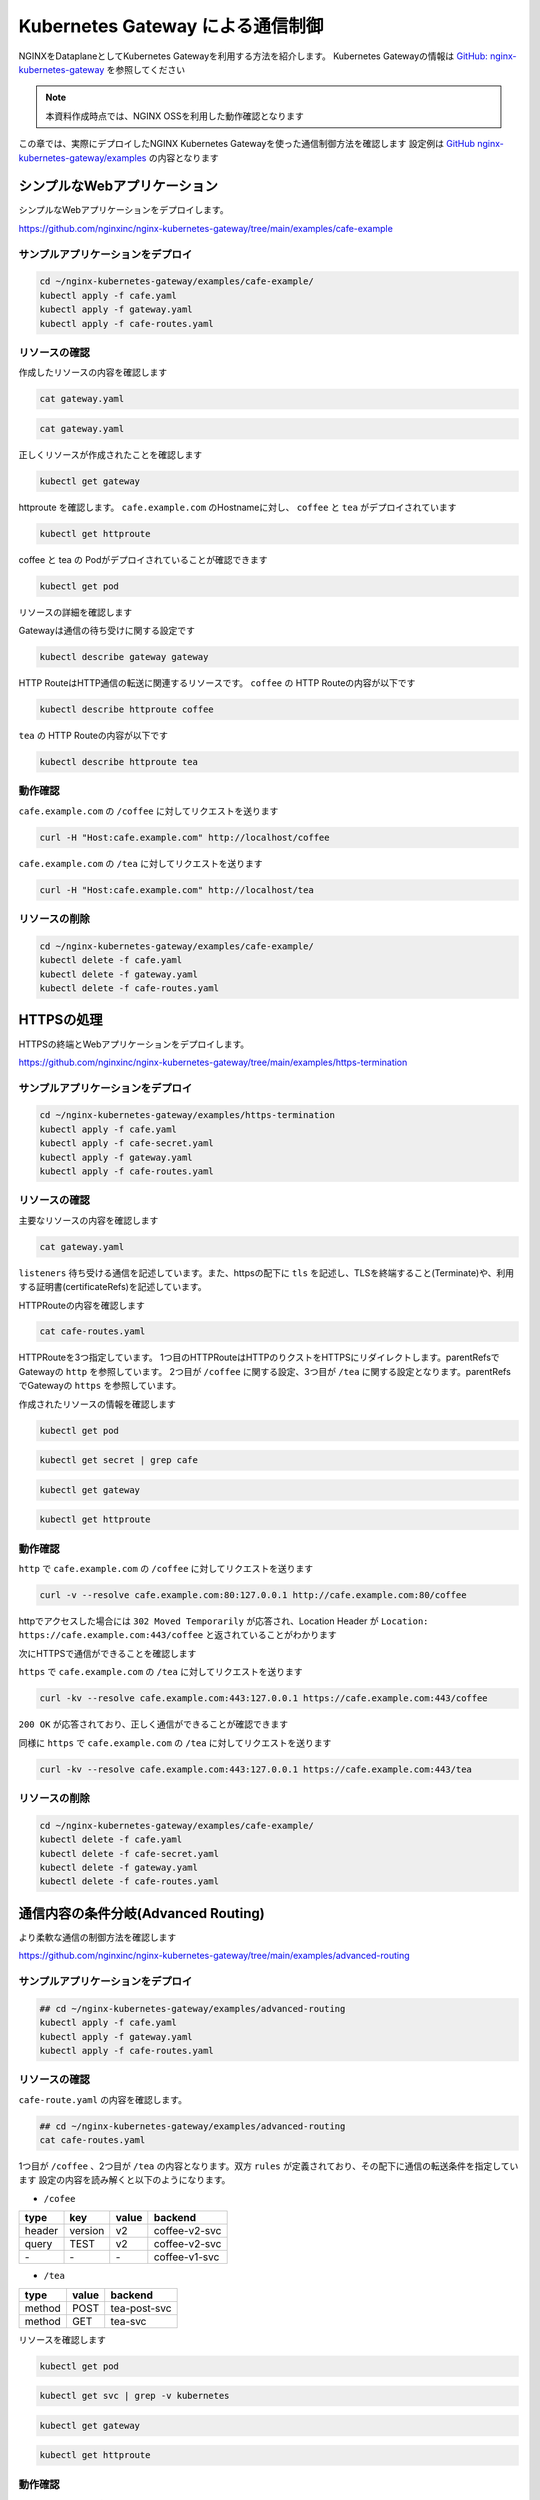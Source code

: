 Kubernetes Gateway による通信制御
####

NGINXをDataplaneとしてKubernetes Gatewayを利用する方法を紹介します。
Kubernetes Gatewayの情報は `GitHub: nginx-kubernetes-gateway <https://github.com/nginxinc/nginx-kubernetes-gateway>`__ を参照してください

.. NOTE::
  本資料作成時点では、NGINX OSSを利用した動作確認となります

この章では、実際にデプロイしたNGINX Kubernetes Gatewayを使った通信制御方法を確認します
設定例は `GitHub nginx-kubernetes-gateway/examples <https://github.com/nginxinc/nginx-kubernetes-gateway/tree/main/examples>`__ の内容となります


シンプルなWebアプリケーション
====

シンプルなWebアプリケーションをデプロイします。

https://github.com/nginxinc/nginx-kubernetes-gateway/tree/main/examples/cafe-example

サンプルアプリケーションをデプロイ
----

.. code-block:: cmdin
 
  cd ~/nginx-kubernetes-gateway/examples/cafe-example/
  kubectl apply -f cafe.yaml
  kubectl apply -f gateway.yaml
  kubectl apply -f cafe-routes.yaml

リソースの確認
----

作成したリソースの内容を確認します

.. code-block:: cmdin
 
  cat gateway.yaml

.. code-block:: bash
  :linenos:
  :caption: 実行結果サンプル

  apiVersion: gateway.networking.k8s.io/v1beta1
  kind: Gateway
  metadata:
    name: gateway
    labels:
      domain: k8s-gateway.nginx.org
  spec:
    gatewayClassName: nginx
    listeners:
    - name: http
      port: 80
      protocol: HTTP

.. code-block:: cmdin
 
  cat gateway.yaml

.. code-block:: bash
  :linenos:
  :caption: 実行結果サンプル

  apiVersion: gateway.networking.k8s.io/v1beta1
  kind: HTTPRoute
  metadata:
    name: coffee
  spec:
    parentRefs:
    - name: gateway
      sectionName: http
    hostnames:
    - "cafe.example.com"
    rules:
    - matches:
      - path:
          type: PathPrefix
          value: /coffee
      backendRefs:
      - name: coffee
        port: 80
  ---
  apiVersion: gateway.networking.k8s.io/v1beta1
  kind: HTTPRoute
  metadata:
    name: tea
  spec:
    parentRefs:
    - name: gateway
      sectionName: http
    hostnames:
    - "cafe.example.com"
    rules:
    - matches:
      - path:
          type: Exact
          value: /tea
      backendRefs:
      - name: tea


正しくリソースが作成されたことを確認します

.. code-block:: cmdin
 
  kubectl get gateway

.. code-block:: bash
  :linenos:
  :caption: 実行結果サンプル

  NAME      CLASS   ADDRESS         PROGRAMMED   AGE
  gateway   nginx   192.168.127.2                54s

httproute を確認します。 ``cafe.example.com`` のHostnameに対し、 ``coffee`` と ``tea`` がデプロイされています

.. code-block:: cmdin
 
  kubectl get httproute

.. code-block:: bash
  :linenos:
  :caption: 実行結果サンプル

  NAME     HOSTNAMES              AGE
  coffee   ["cafe.example.com"]   57s
  tea      ["cafe.example.com"]   57s

coffee と tea の Podがデプロイされていることが確認できます

.. code-block:: cmdin
 
  kubectl get pod

.. code-block:: bash
  :linenos:
  :caption: 実行結果サンプル

  NAME                      READY   STATUS    RESTARTS        AGE
  coffee-7c86d7d67c-dxw9s   1/1     Running   1 (152m ago)    11h
  tea-5c457db9-wrtn6        1/1     Running   1 (3h34m ago)   11h


リソースの詳細を確認します

Gatewayは通信の待ち受けに関する設定です

.. code-block:: cmdin
 
  kubectl describe gateway gateway

.. code-block:: bash
  :linenos:
  :caption: 実行結果サンプル

  Name:         gateway
  Namespace:    default
  Labels:       domain=k8s-gateway.nginx.org
  Annotations:  <none>
  API Version:  gateway.networking.k8s.io/v1beta1
  Kind:         Gateway
  Metadata:
    Creation Timestamp:  2023-05-25T01:18:02Z
    Generation:          1
    Managed Fields:
      API Version:  gateway.networking.k8s.io/v1beta1
      Fields Type:  FieldsV1
      fieldsV1:
        f:metadata:
          f:annotations:
            .:
            f:kubectl.kubernetes.io/last-applied-configuration:
          f:labels:
            .:
            f:domain:
        f:spec:
          .:
          f:gatewayClassName:
          f:listeners:
            .:
            k:{"name":"http"}:
              .:
              f:allowedRoutes:
                .:
                f:namespaces:
                  .:
                  f:from:
              f:name:
              f:port:
              f:protocol:
      Manager:      kubectl-client-side-apply
      Operation:    Update
      Time:         2023-05-25T01:18:02Z
      API Version:  gateway.networking.k8s.io/v1beta1
      Fields Type:  FieldsV1
      fieldsV1:
        f:status:
          f:addresses:
          f:conditions:
            k:{"type":"Accepted"}:
              f:lastTransitionTime:
              f:message:
              f:observedGeneration:
              f:reason:
              f:status:
          f:listeners:
            .:
            k:{"name":"http"}:
              .:
              f:attachedRoutes:
              f:conditions:
                .:
                k:{"type":"Accepted"}:
                  .:
                  f:lastTransitionTime:
                  f:message:
                  f:observedGeneration:
                  f:reason:
                  f:status:
                  f:type:
                k:{"type":"Conflicted"}:
                  .:
                  f:lastTransitionTime:
                  f:message:
                  f:observedGeneration:
                  f:reason:
                  f:status:
                  f:type:
                k:{"type":"ResolvedRefs"}:
                  .:
                  f:lastTransitionTime:
                  f:message:
                  f:observedGeneration:
                  f:reason:
                  f:status:
                  f:type:
              f:name:
              f:supportedKinds:
      Manager:         gateway
      Operation:       Update
      Subresource:     status
      Time:            2023-05-25T01:18:03Z
    Resource Version:  204507
    UID:               b680933d-a7a2-4780-a89e-c5e751abb971
  Spec:
    Gateway Class Name:  nginx
    Listeners:
      Allowed Routes:
        Namespaces:
          From:  Same
      Name:      http
      Port:      80
      Protocol:  HTTP
  Status:
    Addresses:
      Type:   IPAddress
      Value:  192.168.127.2
    Conditions:
      Last Transition Time:  2023-05-25T01:18:08Z
      Message:               Gateway is accepted
      Observed Generation:   1
      Reason:                Accepted
      Status:                True
      Type:                  Accepted
    Listeners:
      Attached Routes:  2
      Conditions:
        Last Transition Time:  2023-05-25T01:18:08Z
        Message:               Listener is accepted
        Observed Generation:   1
        Reason:                Accepted
        Status:                True
        Type:                  Accepted
        Last Transition Time:  2023-05-25T01:18:08Z
        Message:               All references are resolved
        Observed Generation:   1
        Reason:                ResolvedRefs
        Status:                True
        Type:                  ResolvedRefs
        Last Transition Time:  2023-05-25T01:18:08Z
        Message:               No conflicts
        Observed Generation:   1
        Reason:                NoConflicts
        Status:                False
        Type:                  Conflicted
      Name:                    http
      Supported Kinds:
        Group:  gateway.networking.k8s.io
        Kind:   HTTPRoute
  Events:       <none>

HTTP RouteはHTTP通信の転送に関連するリソースです。
``coffee`` の HTTP Routeの内容が以下です

.. code-block:: cmdin
 
  kubectl describe httproute coffee

.. code-block:: bash
  :linenos:
  :caption: 実行結果サンプル

  Name:         coffee
  Namespace:    default
  Labels:       <none>
  Annotations:  <none>
  API Version:  gateway.networking.k8s.io/v1beta1
  Kind:         HTTPRoute
  Metadata:
    Creation Timestamp:  2023-05-25T01:18:06Z
    Generation:          1
    Managed Fields:
      API Version:  gateway.networking.k8s.io/v1beta1
      Fields Type:  FieldsV1
      fieldsV1:
        f:metadata:
          f:annotations:
            .:
            f:kubectl.kubernetes.io/last-applied-configuration:
        f:spec:
          .:
          f:hostnames:
          f:parentRefs:
          f:rules:
      Manager:      kubectl-client-side-apply
      Operation:    Update
      Time:         2023-05-25T01:18:06Z
      API Version:  gateway.networking.k8s.io/v1beta1
      Fields Type:  FieldsV1
      fieldsV1:
        f:status:
          .:
          f:parents:
      Manager:         gateway
      Operation:       Update
      Subresource:     status
      Time:            2023-05-25T01:18:07Z
    Resource Version:  204508
    UID:               126217a6-b7d4-4dc4-bceb-b969bdb94194
  Spec:
    Hostnames:
      cafe.example.com
    Parent Refs:
      Group:         gateway.networking.k8s.io
      Kind:          Gateway
      Name:          gateway
      Section Name:  http
    Rules:
      Backend Refs:
        Group:
        Kind:    Service
        Name:    coffee
        Port:    80
        Weight:  1
      Matches:
        Path:
          Type:   PathPrefix
          Value:  /coffee
  Status:
    Parents:
      Conditions:
        Last Transition Time:  2023-05-25T01:18:08Z
        Message:               The route is accepted
        Observed Generation:   1
        Reason:                Accepted
        Status:                True
        Type:                  Accepted
        Last Transition Time:  2023-05-25T01:18:08Z
        Message:               All references are resolved
        Observed Generation:   1
        Reason:                ResolvedRefs
        Status:                True
        Type:                  ResolvedRefs
      Controller Name:         k8s-gateway.nginx.org/nginx-gateway-controller
      Parent Ref:
        Group:         gateway.networking.k8s.io
        Kind:          Gateway
        Name:          gateway
        Namespace:     default
        Section Name:  http
  Events:              <none>

``tea`` の HTTP Routeの内容が以下です

.. code-block:: cmdin
 
  kubectl describe httproute tea

.. code-block:: bash
  :linenos:
  :caption: 実行結果サンプル

  Name:         tea
  Namespace:    default
  Labels:       <none>
  Annotations:  <none>
  API Version:  gateway.networking.k8s.io/v1beta1
  Kind:         HTTPRoute
  Metadata:
    Creation Timestamp:  2023-05-25T01:18:06Z
    Generation:          1
    Managed Fields:
      API Version:  gateway.networking.k8s.io/v1beta1
      Fields Type:  FieldsV1
      fieldsV1:
        f:metadata:
          f:annotations:
            .:
            f:kubectl.kubernetes.io/last-applied-configuration:
        f:spec:
          .:
          f:hostnames:
          f:parentRefs:
          f:rules:
      Manager:      kubectl-client-side-apply
      Operation:    Update
      Time:         2023-05-25T01:18:06Z
      API Version:  gateway.networking.k8s.io/v1beta1
      Fields Type:  FieldsV1
      fieldsV1:
        f:status:
          .:
          f:parents:
      Manager:         gateway
      Operation:       Update
      Subresource:     status
      Time:            2023-05-25T01:18:08Z
    Resource Version:  204509
    UID:               901df757-fc2a-4d2d-9e9f-c36253cbdd19
  Spec:
    Hostnames:
      cafe.example.com
    Parent Refs:
      Group:         gateway.networking.k8s.io
      Kind:          Gateway
      Name:          gateway
      Section Name:  http
    Rules:
      Backend Refs:
        Group:
        Kind:    Service
        Name:    tea
        Port:    80
        Weight:  1
      Matches:
        Path:
          Type:   Exact
          Value:  /tea
  Status:
    Parents:
      Conditions:
        Last Transition Time:  2023-05-25T01:18:08Z
        Message:               The route is accepted
        Observed Generation:   1
        Reason:                Accepted
        Status:                True
        Type:                  Accepted
        Last Transition Time:  2023-05-25T01:18:08Z
        Message:               All references are resolved
        Observed Generation:   1
        Reason:                ResolvedRefs
        Status:                True
        Type:                  ResolvedRefs
      Controller Name:         k8s-gateway.nginx.org/nginx-gateway-controller
      Parent Ref:
        Group:         gateway.networking.k8s.io
        Kind:          Gateway
        Name:          gateway
        Namespace:     default
        Section Name:  http
  Events:              <none>

動作確認
----

``cafe.example.com`` の ``/coffee`` に対してリクエストを送ります

.. code-block:: cmdin
 
  curl -H "Host:cafe.example.com" http://localhost/coffee

.. code-block:: bash
  :linenos:
  :caption: 実行結果サンプル

  Server address: 192.168.127.60:8080
  Server name: coffee-7c86d7d67c-dxw9s
  Date: 25/May/2023:01:21:02 +0000
  URI: /coffee
  Request ID: 9fb7dcfd60d04a9dbb510ab7bda6583a

``cafe.example.com`` の ``/tea`` に対してリクエストを送ります

.. code-block:: cmdin
 
  curl -H "Host:cafe.example.com" http://localhost/tea

.. code-block:: bash
  :linenos:
  :caption: 実行結果サンプル

  Server address: 192.168.127.62:8080
  Server name: tea-5c457db9-wrtn6
  Date: 25/May/2023:01:21:16 +0000
  URI: /tea
  Request ID: d2caeeaa2fe6722b3df9b8cbf145b382


リソースの削除
----

.. code-block:: cmdin
 
  cd ~/nginx-kubernetes-gateway/examples/cafe-example/
  kubectl delete -f cafe.yaml
  kubectl delete -f gateway.yaml
  kubectl delete -f cafe-routes.yaml

HTTPSの処理
====

HTTPSの終端とWebアプリケーションをデプロイします。

https://github.com/nginxinc/nginx-kubernetes-gateway/tree/main/examples/https-termination

サンプルアプリケーションをデプロイ
----

.. code-block:: cmdin

  cd ~/nginx-kubernetes-gateway/examples/https-termination
  kubectl apply -f cafe.yaml
  kubectl apply -f cafe-secret.yaml
  kubectl apply -f gateway.yaml
  kubectl apply -f cafe-routes.yaml

リソースの確認
----

主要なリソースの内容を確認します


.. code-block:: cmdin
 
  cat gateway.yaml

.. code-block:: bash
  :linenos:
  :caption: 実行結果サンプル

  apiVersion: gateway.networking.k8s.io/v1beta1
  kind: Gateway
  metadata:
    name: gateway
    labels:
      domain: k8s-gateway.nginx.org
  spec:
    gatewayClassName: nginx
    listeners:
    - name: http
      port: 80
      protocol: HTTP
    - name: https
      port: 443
      protocol: HTTPS
      tls:
        mode: Terminate
        certificateRefs:
        - kind: Secret
          name: cafe-secret
          namespace: default

``listeners`` 待ち受ける通信を記述しています。また、httpsの配下に ``tls`` を記述し、TLSを終端すること(Terminate)や、利用する証明書(certificateRefs)を記述しています。

HTTPRouteの内容を確認します

.. code-block:: cmdin
 
  cat cafe-routes.yaml

.. code-block:: bash
  :linenos:
  :caption: 実行結果サンプル

  apiVersion: gateway.networking.k8s.io/v1beta1
  kind: HTTPRoute
  metadata:
    name: cafe-tls-redirect
  spec:
    parentRefs:
    - name: gateway
      sectionName: http
    hostnames:
    - "cafe.example.com"
    rules:
    - filters:
      - type: RequestRedirect
        requestRedirect:
          scheme: https
          port: 443
  ---
  apiVersion: gateway.networking.k8s.io/v1beta1
  kind: HTTPRoute
  metadata:
    name: coffee
  spec:
    parentRefs:
    - name: gateway
      sectionName: https
    hostnames:
    - "cafe.example.com"
    rules:
    - matches:
      - path:
          type: PathPrefix
          value: /coffee
      backendRefs:
      - name: coffee
        port: 80
  ---
  apiVersion: gateway.networking.k8s.io/v1beta1
  kind: HTTPRoute
  metadata:
    name: tea
  spec:
    parentRefs:
    - name: gateway
      sectionName: https
    hostnames:
    - "cafe.example.com"
    rules:
    - matches:
      - path:
          type: PathPrefix
          value: /tea
      backendRefs:
      - name: tea
        port: 80

HTTPRouteを3つ指定しています。
1つ目のHTTPRouteはHTTPのりクストをHTTPSにリダイレクトします。parentRefsでGatewayの ``http`` を参照しています。
2つ目が ``/coffee`` に関する設定、3つ目が ``/tea`` に関する設定となります。parentRefsでGatewayの ``https`` を参照しています。

作成されたリソースの情報を確認します


.. code-block:: cmdin
 
  kubectl get pod

.. code-block:: bash
  :linenos:
  :caption: 実行結果サンプル

  NAME                      READY   STATUS    RESTARTS   AGE
  coffee-7c86d7d67c-x8rc6   1/1     Running   0          62s
  tea-5c457db9-gbxlp        1/1     Running   0          62s

.. code-block:: cmdin
 
  kubectl get secret | grep cafe

.. code-block:: bash
  :linenos:
  :caption: 実行結果サンプル

  cafe-secret           kubernetes.io/tls                     2      75s


.. code-block:: cmdin
 
  kubectl get gateway

.. code-block:: bash
  :linenos:
  :caption: 実行結果サンプル

  NAME      CLASS   ADDRESS         PROGRAMMED   AGE
  gateway   nginx   192.168.127.2                95s

.. code-block:: cmdin
 
  kubectl get httproute

.. code-block:: bash
  :linenos:
  :caption: 実行結果サンプル

  NAME                HOSTNAMES              AGE
  cafe-tls-redirect   ["cafe.example.com"]   99s
  coffee              ["cafe.example.com"]   99s
  tea                 ["cafe.example.com"]   99s


動作確認
----

``http`` で ``cafe.example.com`` の ``/coffee`` に対してリクエストを送ります

.. code-block:: cmdin
 
  curl -v --resolve cafe.example.com:80:127.0.0.1 http://cafe.example.com:80/coffee

.. code-block:: bash
  :linenos:
  :caption: 実行結果サンプル
  :emphasize-lines: 10,16,19

  *   Trying 127.0.0.1:80...
  * TCP_NODELAY set
  * Connected to localhost (127.0.0.1) port 80 (#0)
  > GET /coffee HTTP/1.1
  > Host:cafe.example.com
  > User-Agent: curl/7.68.0
  > Accept: */*
  >
  * Mark bundle as not supporting multiuse
  < HTTP/1.1 302 Moved Temporarily
  < Server: nginx/1.23.4
  < Date: Thu, 25 May 2023 04:08:09 GMT
  < Content-Type: text/html
  < Content-Length: 145
  < Connection: keep-alive
  < Location: https://cafe.example.com:443/coffee
  <
  <html>
  <head><title>302 Found</title></head>
  <body>
  <center><h1>302 Found</h1></center>
  <hr><center>nginx/1.23.4</center>
  </body>
  </html>
  * Connection #0 to host localhost left intact

httpでアクセスした場合には ``302 Moved Temporarily`` が応答され、Location Header が ``Location: https://cafe.example.com:443/coffee`` と返されていることがわかります

次にHTTPSで通信ができることを確認します

``https`` で ``cafe.example.com`` の ``/tea`` に対してリクエストを送ります

.. code-block:: cmdin
 
  curl -kv --resolve cafe.example.com:443:127.0.0.1 https://cafe.example.com:443/coffee

.. code-block:: bash
  :linenos:
  :caption: 実行結果サンプル
  :emphasize-lines: 21-26,36

  * Added cafe.example.com:443:127.0.0.1 to DNS cache
  * Hostname cafe.example.com was found in DNS cache
  *   Trying 127.0.0.1:443...
  * TCP_NODELAY set
  * Connected to cafe.example.com (127.0.0.1) port 443 (#0)
  * ALPN, offering h2
  * ALPN, offering http/1.1
  * successfully set certificate verify locations:
  *   CAfile: /etc/ssl/certs/ca-certificates.crt
    CApath: /etc/ssl/certs
  * TLSv1.3 (OUT), TLS handshake, Client hello (1):
  * TLSv1.3 (IN), TLS handshake, Server hello (2):
  * TLSv1.3 (IN), TLS handshake, Encrypted Extensions (8):
  * TLSv1.3 (IN), TLS handshake, Certificate (11):
  * TLSv1.3 (IN), TLS handshake, CERT verify (15):
  * TLSv1.3 (IN), TLS handshake, Finished (20):
  * TLSv1.3 (OUT), TLS change cipher, Change cipher spec (1):
  * TLSv1.3 (OUT), TLS handshake, Finished (20):
  * SSL connection using TLSv1.3 / TLS_AES_256_GCM_SHA384
  * ALPN, server accepted to use http/1.1
  * Server certificate:
  *  subject: CN=cafe.example.com
  *  start date: Jul 14 21:52:39 2022 GMT
  *  expire date: Jul 14 21:52:39 2023 GMT
  *  issuer: CN=cafe.example.com
  *  SSL certificate verify result: self signed certificate (18), continuing anyway.
  > GET /coffee HTTP/1.1
  > Host: cafe.example.com
  > User-Agent: curl/7.68.0
  > Accept: */*
  >
  * TLSv1.3 (IN), TLS handshake, Newsession Ticket (4):
  * TLSv1.3 (IN), TLS handshake, Newsession Ticket (4):
  * old SSL session ID is stale, removing
  * Mark bundle as not supporting multiuse
  < HTTP/1.1 200 OK
  < Server: nginx/1.23.4
  < Date: Thu, 25 May 2023 04:21:02 GMT
  < Content-Type: text/plain
  < Content-Length: 163
  < Connection: keep-alive
  < Expires: Thu, 25 May 2023 04:21:01 GMT
  < Cache-Control: no-cache
  <
  Server address: 192.168.127.9:8080
  Server name: coffee-7c86d7d67c-x8rc6
  Date: 25/May/2023:04:21:02 +0000
  URI: /coffee
  Request ID: f82492f218b7b865c2a9745e859cf394
  * Connection #0 to host cafe.example.com left intact

``200 OK`` が応答されており、正しく通信ができることが確認できます

同様に ``https`` で ``cafe.example.com`` の ``/tea`` に対してリクエストを送ります

.. code-block:: cmdin
 
  curl -kv --resolve cafe.example.com:443:127.0.0.1 https://cafe.example.com:443/tea

.. code-block:: bash
  :linenos:
  :caption: 実行結果サンプル
  :emphasize-lines: 21-26,36

  * Added cafe.example.com:443:127.0.0.1 to DNS cache
  * Hostname cafe.example.com was found in DNS cache
  *   Trying 127.0.0.1:443...
  * TCP_NODELAY set
  * Connected to cafe.example.com (127.0.0.1) port 443 (#0)
  * ALPN, offering h2
  * ALPN, offering http/1.1
  * successfully set certificate verify locations:
  *   CAfile: /etc/ssl/certs/ca-certificates.crt
    CApath: /etc/ssl/certs
  * TLSv1.3 (OUT), TLS handshake, Client hello (1):
  * TLSv1.3 (IN), TLS handshake, Server hello (2):
  * TLSv1.3 (IN), TLS handshake, Encrypted Extensions (8):
  * TLSv1.3 (IN), TLS handshake, Certificate (11):
  * TLSv1.3 (IN), TLS handshake, CERT verify (15):
  * TLSv1.3 (IN), TLS handshake, Finished (20):
  * TLSv1.3 (OUT), TLS change cipher, Change cipher spec (1):
  * TLSv1.3 (OUT), TLS handshake, Finished (20):
  * SSL connection using TLSv1.3 / TLS_AES_256_GCM_SHA384
  * ALPN, server accepted to use http/1.1
  * Server certificate:
  *  subject: CN=cafe.example.com
  *  start date: Jul 14 21:52:39 2022 GMT
  *  expire date: Jul 14 21:52:39 2023 GMT
  *  issuer: CN=cafe.example.com
  *  SSL certificate verify result: self signed certificate (18), continuing anyway.
  > GET /tea HTTP/1.1
  > Host: cafe.example.com
  > User-Agent: curl/7.68.0
  > Accept: */*
  >
  * TLSv1.3 (IN), TLS handshake, Newsession Ticket (4):
  * TLSv1.3 (IN), TLS handshake, Newsession Ticket (4):
  * old SSL session ID is stale, removing
  * Mark bundle as not supporting multiuse
  < HTTP/1.1 200 OK
  < Server: nginx/1.23.4
  < Date: Thu, 25 May 2023 04:22:10 GMT
  < Content-Type: text/plain
  < Content-Length: 155
  < Connection: keep-alive
  < Expires: Thu, 25 May 2023 04:22:09 GMT
  < Cache-Control: no-cache
  <
  Server address: 192.168.127.6:8080
  Server name: tea-5c457db9-gbxlp
  Date: 25/May/2023:04:22:10 +0000
  URI: /tea
  Request ID: dd548205c65fbbab524ccb3d0cce1ba8
  * Connection #0 to host cafe.example.com left intact


リソースの削除
----

.. code-block:: cmdin
 
  cd ~/nginx-kubernetes-gateway/examples/cafe-example/
  kubectl delete -f cafe.yaml
  kubectl delete -f cafe-secret.yaml
  kubectl delete -f gateway.yaml
  kubectl delete -f cafe-routes.yaml


通信内容の条件分岐(Advanced Routing)
====

より柔軟な通信の制御方法を確認します

https://github.com/nginxinc/nginx-kubernetes-gateway/tree/main/examples/advanced-routing

サンプルアプリケーションをデプロイ
----

.. code-block:: cmdin

  ## cd ~/nginx-kubernetes-gateway/examples/advanced-routing
  kubectl apply -f cafe.yaml
  kubectl apply -f gateway.yaml
  kubectl apply -f cafe-routes.yaml

リソースの確認
----

``cafe-route.yaml`` の内容を確認します。

.. code-block:: cmdin

  ## cd ~/nginx-kubernetes-gateway/examples/advanced-routing
  cat cafe-routes.yaml

.. code-block:: bash
  :linenos:
  :caption: 実行結果サンプル
  :emphasize-lines: 10-33,44-60

  apiVersion: gateway.networking.k8s.io/v1beta1
  kind: HTTPRoute
  metadata:
    name: coffee
  spec:
    parentRefs:
    - name: gateway
    hostnames:
    - "cafe.example.com"
    rules:
    - matches:
      - path:
          type: PathPrefix
          value: /coffee
      backendRefs:
      - name: coffee-v1-svc
        port: 80
    - matches:
      - path:
          type: PathPrefix
          value: /coffee
        headers:
        - name: version
          value: v2
      - path:
          type: PathPrefix
          value: /coffee
        queryParams:
        - name: TEST
          value: v2
      backendRefs:
      - name: coffee-v2-svc
        port: 80
  ---
  apiVersion: gateway.networking.k8s.io/v1beta1
  kind: HTTPRoute
  metadata:
    name: tea
  spec:
    parentRefs:
    - name: gateway
    hostnames:
    - "cafe.example.com"
    rules:
    - matches:
      - path:
          type: PathPrefix
          value: /tea
        method: POST
      backendRefs:
      - name: tea-post-svc
        port: 80
    - matches:
      - path:
          type: PathPrefix
          value: /tea
        method: GET
      backendRefs:
      - name: tea-svc
        port: 80

1つ目が ``/coffee`` 、2つ目が ``/tea`` の内容となります。双方 ``rules`` が定義されており、その配下に通信の転送条件を指定しています
設定の内容を読み解くと以下のようになります。

- ``/cofee``

+------+-------+-----+-------------+
|type  |key    |value|backend      |
+======+=======+=====+=============+
|header|version|v2   |coffee-v2-svc|
+------+-------+-----+-------------+
|query |TEST   |v2   |coffee-v2-svc|
+------+-------+-----+-------------+
|\-    |\-     |\-   |coffee-v1-svc|
+------+-------+-----+-------------+

- ``/tea``

+------+------+--------------+
|type  | value| backend      |
+======+======+==============+
|method| POST | tea-post-svc |
+------+------+--------------+
|method| GET  | tea-svc      | 
+------+------+--------------+

リソースを確認します

.. code-block:: cmdin
 
  kubectl get pod

.. code-block:: bash
  :linenos:
  :caption: 実行結果サンプル

  NAME                         READY   STATUS    RESTARTS   AGE
  coffee-v1-6b78998db9-25vv6   1/1     Running   0          24s
  coffee-v2-748cbbb49f-v4s47   1/1     Running   0          24s
  tea-5c457db9-fwxwm           1/1     Running   0          24s
  tea-post-7db8cd8bf-wz4sw     1/1     Running   0          24s

.. code-block:: cmdin

  kubectl get svc | grep -v kubernetes

.. code-block:: bash
  :linenos:
  :caption: 実行結果サンプル

  NAME            TYPE        CLUSTER-IP      EXTERNAL-IP   PORT(S)   AGE
  coffee-v1-svc   ClusterIP   10.98.220.232   <none>        80/TCP    34s
  coffee-v2-svc   ClusterIP   10.98.18.61     <none>        80/TCP    33s
  tea-post-svc    ClusterIP   10.101.63.1     <none>        80/TCP    33s
  tea-svc         ClusterIP   10.105.150.72   <none>        80/TCP    33s


.. code-block:: cmdin
 
  kubectl get gateway

.. code-block:: bash
  :linenos:
  :caption: 実行結果サンプル

  NAME      CLASS   ADDRESS         PROGRAMMED   AGE
  gateway   nginx   192.168.127.2                23s

.. code-block:: cmdin
 
  kubectl get httproute

.. code-block:: bash
  :linenos:
  :caption: 実行結果サンプル

  NAME     HOSTNAMES              AGE
  coffee   ["cafe.example.com"]   22s
  tea      ["cafe.example.com"]   22s



動作確認
----

先程の表に示した内容と同じ結果となることを確認します。

``/coffee`` 宛のリクエストでHTTPヘッダーに値を指定します

.. code-block:: cmdin
 
  curl -H "Host:cafe.example.com" http://localhost/coffee -H "version:v2"

.. code-block:: bash
  :linenos:
  :caption: 実行結果サンプル
  :emphasize-lines: 2

  Server address: 192.168.127.7:8080
  Server name: coffee-v2-748cbbb49f-v4s47
  Date: 25/May/2023:07:51:49 +0000
  URI: /coffee
  Request ID: 49189037592857bbdb7d814c80a7bce2

``/coffee`` 宛のリクエストでQuery Parameterを指定します

.. code-block:: cmdin
 
  curl -H "Host:cafe.example.com" http://localhost/coffee?TEST=v2

.. code-block:: bash
  :linenos:
  :caption: 実行結果サンプル
  :emphasize-lines: 2

  erver address: 192.168.127.7:8080
  Server name: coffee-v2-748cbbb49f-v4s47
  Date: 25/May/2023:07:52:04 +0000
  URI: /coffee?TEST=v2
  Request ID: 88ef837322389f2ef34fd70b8be890d9

``/coffee`` 宛のリクエストで何も指定を行いません

.. code-block:: cmdin
 
  curl -H "Host:cafe.example.com" http://localhost/coffee

.. code-block:: bash
  :linenos:
  :caption: 実行結果サンプル
  :emphasize-lines: 2

  Server address: 192.168.127.10:8080
  Server name: coffee-v1-6b78998db9-25vv6
  Date: 25/May/2023:07:52:16 +0000
  URI: /coffee
  Request ID: e3c5a1e8a74193c71906583d4dcbb4b6

``/tea`` 宛のリクエストでPOST Methodを指定します

.. code-block:: cmdin
 
  curl -H "Host:cafe.example.com" http://localhost/tea -X POST

.. code-block:: bash
  :linenos:
  :caption: 実行結果サンプル
  :emphasize-lines: 2

  Server address: 192.168.127.8:8080
  Server name: tea-post-7db8cd8bf-wz4sw
  Date: 25/May/2023:07:52:32 +0000
  URI: /tea
  Request ID: 1a6f6f4d8c205e70001769f8450a784c

``/tea`` 宛のリクエストでGET Methodを指定します

.. code-block:: cmdin
 
  curl -H "Host:cafe.example.com" http://localhost/tea -X GET

.. code-block:: bash
  :linenos:
  :caption: 実行結果サンプル
  :emphasize-lines: 2

  Server address: 192.168.127.14:8080
  Server name: tea-5c457db9-fwxwm
  Date: 25/May/2023:07:52:42 +0000
  URI: /tea
  Request ID: 68272b109b4e7f0aaf82d2b0f8541b35
  

``/tea`` 宛のリクエストでPUT Methodを指定します。こちらのMethodは条件に含まれていないためエラーとなります。

.. code-block:: cmdin
 
  curl -H "Host:cafe.example.com" http://localhost/tea -X PUT

.. code-block:: bash
  :linenos:
  :caption: 実行結果サンプル

  <html>
  <head><title>404 Not Found</title></head>
  <body>
  <center><h1>404 Not Found</h1></center>
  <hr><center>nginx/1.23.4</center>
  </body>
  </html>


リソースの削除
----

.. code-block:: cmdin
 
  ## cd ~/nginx-kubernetes-gateway/examples/advanced-routing
  kubectl delete -f cafe.yaml
  kubectl delete -f gateway.yaml
  kubectl delete -f cafe-routes.yaml


割合を指定した分散 (Traffic Split)
====

トラフィック分割を確認します

https://github.com/nginxinc/nginx-kubernetes-gateway/tree/main/examples/traffic-splitting

サンプルアプリケーションをデプロイ
----

.. code-block:: cmdin
 
  cd ~/nginx-kubernetes-gateway/examples/traffic-splitting
  kubectl apply -f cafe.yaml
  kubectl apply -f gateway.yaml
  kubectl apply -f cafe-route.yaml

リソースの確認
----

作成したリソースの内容を確認します

.. code-block:: cmdin
 
  cat cafe-route.yaml

.. code-block:: bash
  :linenos:
  :caption: 実行結果サンプル
  :emphasize-lines: 16-22

  apiVersion: gateway.networking.k8s.io/v1beta1
  kind: HTTPRoute
  metadata:
    name: cafe-route
  spec:
    parentRefs:
    - name: gateway
      sectionName: http
    hostnames:
    - "cafe.example.com"
    rules:
    - matches:
      - path:
          type: PathPrefix
          value: /coffee
      backendRefs:
      - name: coffee-v1
        port: 80
        weight: 80
      - name: coffee-v2
        port: 80
        weight: 20

``backendRefs`` で通信の転送先サービスを指定する箇所で、 ``weight`` を指定しています。
``coffee-v1`` が ``weight 80`` 、 ``coffee-v2`` が ``weight 20`` となります


正しくリソースが作成されたことを確認します

.. code-block:: cmdin
 
   kubectl get gateway

.. code-block:: bash
  :linenos:
  :caption: 実行結果サンプル

  NAME      CLASS   ADDRESS         PROGRAMMED   AGE
  gateway   nginx   192.168.127.2                12s


.. code-block:: cmdin
 
  kubectl get httproute

.. code-block:: bash
  :linenos:
  :caption: 実行結果サンプル

  NAME         HOSTNAMES              AGE
  cafe-route   ["cafe.example.com"]   4s

.. code-block:: cmdin
 
  kubectl get pod

.. code-block:: bash
  :linenos:
  :caption: 実行結果サンプル

  NAME                         READY   STATUS    RESTARTS   AGE
  coffee-v1-6b78998db9-vtpvz   1/1     Running   0          56s
  coffee-v2-748cbbb49f-ndvp8   1/1     Running   0          56s

.. code-block:: cmdin
 
  kubectl get svc | grep -v kubernetes

.. code-block:: bash
  :linenos:
  :caption: 実行結果サンプル

  NAME         TYPE        CLUSTER-IP      EXTERNAL-IP   PORT(S)   AGE
  coffee-v1    ClusterIP   10.111.57.103   <none>        80/TCP    66s
  coffee-v2    ClusterIP   10.97.133.169   <none>        80/TCP    66s


動作確認
----

Curlコマンドで複数回リクエストを送ると、 ``coffee-v1`` 、 ``coffee-v2`` のそれぞれに転送されていることが確認できます

.. code-block:: cmdin
 
  curl -s -H "Host: cafe.example.com" http://localhost/coffee

.. code-block:: bash
  :linenos:
  :caption: 実行結果サンプル
  :emphasize-lines: 2

  Server address: 192.168.127.11:8080
  Server name: coffee-v2-748cbbb49f-ndvp8
  Date: 25/May/2023:08:19:17 +0000
  URI: /coffee
  Request ID: cc8c76a2a5e04c6dc43b99f7a740f8ae


.. code-block:: cmdin
 
  curl -s -H "Host: cafe.example.com" http://localhost/coffee

.. code-block:: bash
  :linenos:
  :caption: 実行結果サンプル
  :emphasize-lines: 2

  Server address: 192.168.127.13:8080
  Server name: coffee-v1-6b78998db9-vtpvz
  Date: 25/May/2023:08:19:20 +0000
  URI: /coffee
  Request ID: bb7154122f4fe64cccb002c113cdb364

以下コマンドを参考に複数回Curlを実行し、その結果をファイルに記録します。記録の内容より ``coffee-v1`` に ``coffee-v2`` 転送した数を確認できます。 分散する割合は少しばらつきが発生しますが、参考として分散した数の結果を確認してください。

.. code-block:: cmdin
 
  ## cd ~/nginx-kubernetes-gateway/examples/traffic-splitting
  > split.txt ;\
  for i in {1..20}; \
  do curl -s -H "Host: cafe.example.com" http://localhost/coffee | grep "Server name" >> split.txt ; \
  done ; \
  echo -n "v1:" ; grep v1 split.txt  | wc -l ; echo -n "v2:"  ; grep v2 split.txt  | wc -l

.. code-block:: bash
  :linenos:
  :caption: 実行結果サンプル

  v1:16
  v2:4

実行タイミングによって結果は頻繁に変わりますが、大まかに 8:2 の割合で通信が転送できることがわかります。

割合の変更
----

割合を ``8:2`` から、 ``5:5(同じ割合)`` に変更します。

これから適用するHTTPRouteと現在設定している内容を比較します。

.. code-block:: cmdin
 
   diff -u cafe-route.yaml cafe-route-equal-weight.yaml
   
.. code-block:: bash
  :linenos:
  :caption: 実行結果サンプル
  :emphasize-lines: 7-8

   --- cafe-route.yaml     2023-05-25 08:58:27.326066185 +0900
   +++ cafe-route-equal-weight.yaml        2023-05-25 08:58:27.326066185 +0900
   @@ -19,4 +19,4 @@
          weight: 80
        - name: coffee-v2
          port: 80
   -      weight: 20
   +      weight: 80

差分から、 ``coffee-v2`` を ``weight 80`` とすることで、 ``1:1`` の割合となるようにしています。

設定を反映します。

.. code-block:: cmdin
 
  kubectl apply -f cafe-route-equal-weight.yaml


動作確認
----

Curlコマンドの結果に変化はありません。



.. code-block:: cmdin
 
  curl -s -H "Host: cafe.example.com" http://localhost/coffee

以下コマンドを実行し、転送される割合を確認します。

.. code-block:: cmdin
 
  ## cd ~/nginx-kubernetes-gateway/examples/traffic-splitting
  > split-equal.txt ;\
  for i in {1..20}; \
  do curl -s -H "Host: cafe.example.com" http://localhost/coffee | grep "Server name" >> split-equal.txt ; \
  done ; \
  echo -n "v1:" ; grep v1 split-equal.txt  | wc -l ; echo -n "v2:"  ; grep v2 split-equal.txt  | wc -l

.. code-block:: bash
  :linenos:
  :caption: 実行結果サンプル

  v1:10
  v2:10

指定した割合となっていることが確認できます

リソースの削除
----

.. code-block:: cmdin
 
  ## cd ~/nginx-kubernetes-gateway/examples/traffic-splitting
  kubectl delete -f gateway.yaml
  kubectl delete -f cafe-route-equal-weight.yaml
  kubectl delete -f cafe.yaml



